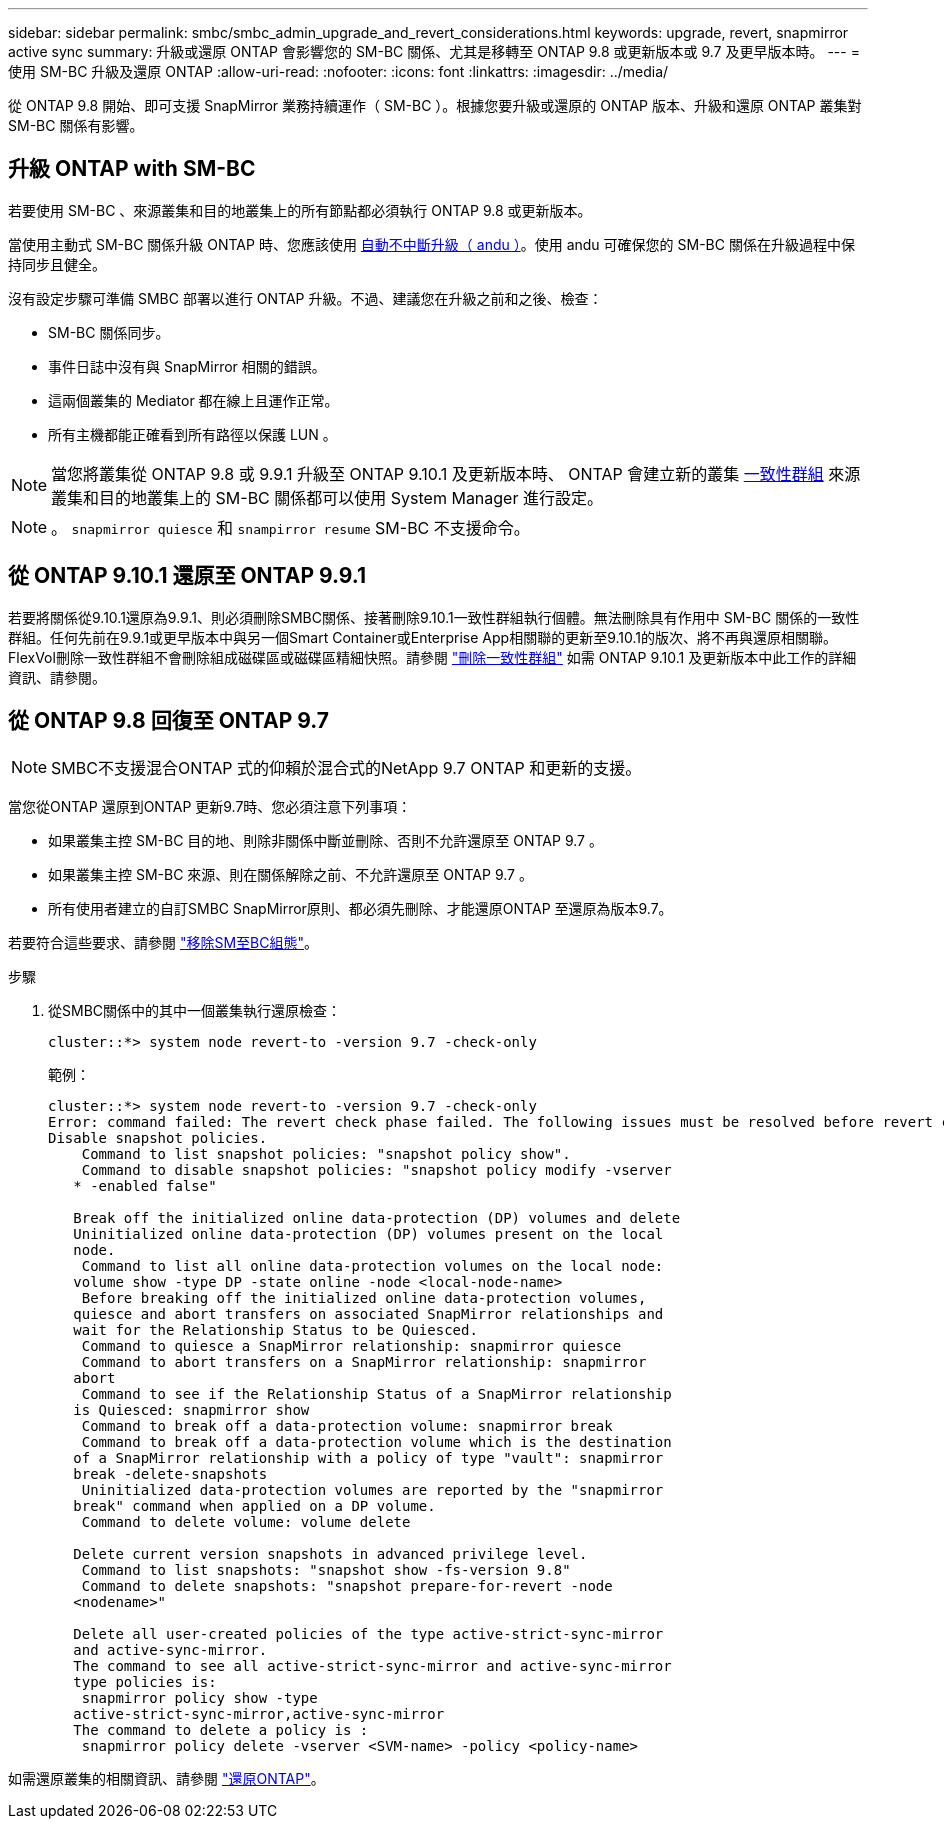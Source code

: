 ---
sidebar: sidebar 
permalink: smbc/smbc_admin_upgrade_and_revert_considerations.html 
keywords: upgrade, revert, snapmirror active sync 
summary: 升級或還原 ONTAP 會影響您的 SM-BC 關係、尤其是移轉至 ONTAP 9.8 或更新版本或 9.7 及更早版本時。 
---
= 使用 SM-BC 升級及還原 ONTAP
:allow-uri-read: 
:nofooter: 
:icons: font
:linkattrs: 
:imagesdir: ../media/


[role="lead"]
從 ONTAP 9.8 開始、即可支援 SnapMirror 業務持續運作（ SM-BC ）。根據您要升級或還原的 ONTAP 版本、升級和還原 ONTAP 叢集對 SM-BC 關係有影響。



== 升級 ONTAP with SM-BC

若要使用 SM-BC 、來源叢集和目的地叢集上的所有節點都必須執行 ONTAP 9.8 或更新版本。

當使用主動式 SM-BC 關係升級 ONTAP 時、您應該使用 xref:../upgrade/automated-upgrade-task.html[自動不中斷升級（ andu ）]。使用 andu 可確保您的 SM-BC 關係在升級過程中保持同步且健全。

沒有設定步驟可準備 SMBC 部署以進行 ONTAP 升級。不過、建議您在升級之前和之後、檢查：

* SM-BC 關係同步。
* 事件日誌中沒有與 SnapMirror 相關的錯誤。
* 這兩個叢集的 Mediator 都在線上且運作正常。
* 所有主機都能正確看到所有路徑以保護 LUN 。



NOTE: 當您將叢集從 ONTAP 9.8 或 9.9.1 升級至 ONTAP 9.10.1 及更新版本時、 ONTAP 會建立新的叢集 xref:../consistency-groups/index.html[一致性群組] 來源叢集和目的地叢集上的 SM-BC 關係都可以使用 System Manager 進行設定。


NOTE: 。 `snapmirror quiesce` 和 `snampirror resume` SM-BC 不支援命令。



== 從 ONTAP 9.10.1 還原至 ONTAP 9.9.1

若要將關係從9.10.1還原為9.9.1、則必須刪除SMBC關係、接著刪除9.10.1一致性群組執行個體。無法刪除具有作用中 SM-BC 關係的一致性群組。任何先前在9.9.1或更早版本中與另一個Smart Container或Enterprise App相關聯的更新至9.10.1的版次、將不再與還原相關聯。FlexVol刪除一致性群組不會刪除組成磁碟區或磁碟區精細快照。請參閱 link:../consistency-groups/delete-task.html["刪除一致性群組"] 如需 ONTAP 9.10.1 及更新版本中此工作的詳細資訊、請參閱。



== 從 ONTAP 9.8 回復至 ONTAP 9.7


NOTE: SMBC不支援混合ONTAP 式的仰賴於混合式的NetApp 9.7 ONTAP 和更新的支援。

當您從ONTAP 還原到ONTAP 更新9.7時、您必須注意下列事項：

* 如果叢集主控 SM-BC 目的地、則除非關係中斷並刪除、否則不允許還原至 ONTAP 9.7 。
* 如果叢集主控 SM-BC 來源、則在關係解除之前、不允許還原至 ONTAP 9.7 。
* 所有使用者建立的自訂SMBC SnapMirror原則、都必須先刪除、才能還原ONTAP 至還原為版本9.7。


若要符合這些要求、請參閱 link:smbc_admin_removing_an_smbc_configuration.html["移除SM至BC組態"]。

.步驟
. 從SMBC關係中的其中一個叢集執行還原檢查：
+
`cluster::*> system node revert-to -version 9.7 -check-only`

+
範例：

+
....
cluster::*> system node revert-to -version 9.7 -check-only
Error: command failed: The revert check phase failed. The following issues must be resolved before revert can be completed. Bring the data LIFs down on running vservers. Command to list the running vservers: vserver show -admin-state running Command to list the data LIFs that are up: network interface show -role data -status-admin up Command to bring all data LIFs down: network interface modify {-role data} -status-admin down
Disable snapshot policies.
    Command to list snapshot policies: "snapshot policy show".
    Command to disable snapshot policies: "snapshot policy modify -vserver
   * -enabled false"

   Break off the initialized online data-protection (DP) volumes and delete
   Uninitialized online data-protection (DP) volumes present on the local
   node.
    Command to list all online data-protection volumes on the local node:
   volume show -type DP -state online -node <local-node-name>
    Before breaking off the initialized online data-protection volumes,
   quiesce and abort transfers on associated SnapMirror relationships and
   wait for the Relationship Status to be Quiesced.
    Command to quiesce a SnapMirror relationship: snapmirror quiesce
    Command to abort transfers on a SnapMirror relationship: snapmirror
   abort
    Command to see if the Relationship Status of a SnapMirror relationship
   is Quiesced: snapmirror show
    Command to break off a data-protection volume: snapmirror break
    Command to break off a data-protection volume which is the destination
   of a SnapMirror relationship with a policy of type "vault": snapmirror
   break -delete-snapshots
    Uninitialized data-protection volumes are reported by the "snapmirror
   break" command when applied on a DP volume.
    Command to delete volume: volume delete

   Delete current version snapshots in advanced privilege level.
    Command to list snapshots: "snapshot show -fs-version 9.8"
    Command to delete snapshots: "snapshot prepare-for-revert -node
   <nodename>"

   Delete all user-created policies of the type active-strict-sync-mirror
   and active-sync-mirror.
   The command to see all active-strict-sync-mirror and active-sync-mirror
   type policies is:
    snapmirror policy show -type
   active-strict-sync-mirror,active-sync-mirror
   The command to delete a policy is :
    snapmirror policy delete -vserver <SVM-name> -policy <policy-name>
....


如需還原叢集的相關資訊、請參閱 link:../revert/index.html["還原ONTAP"]。
